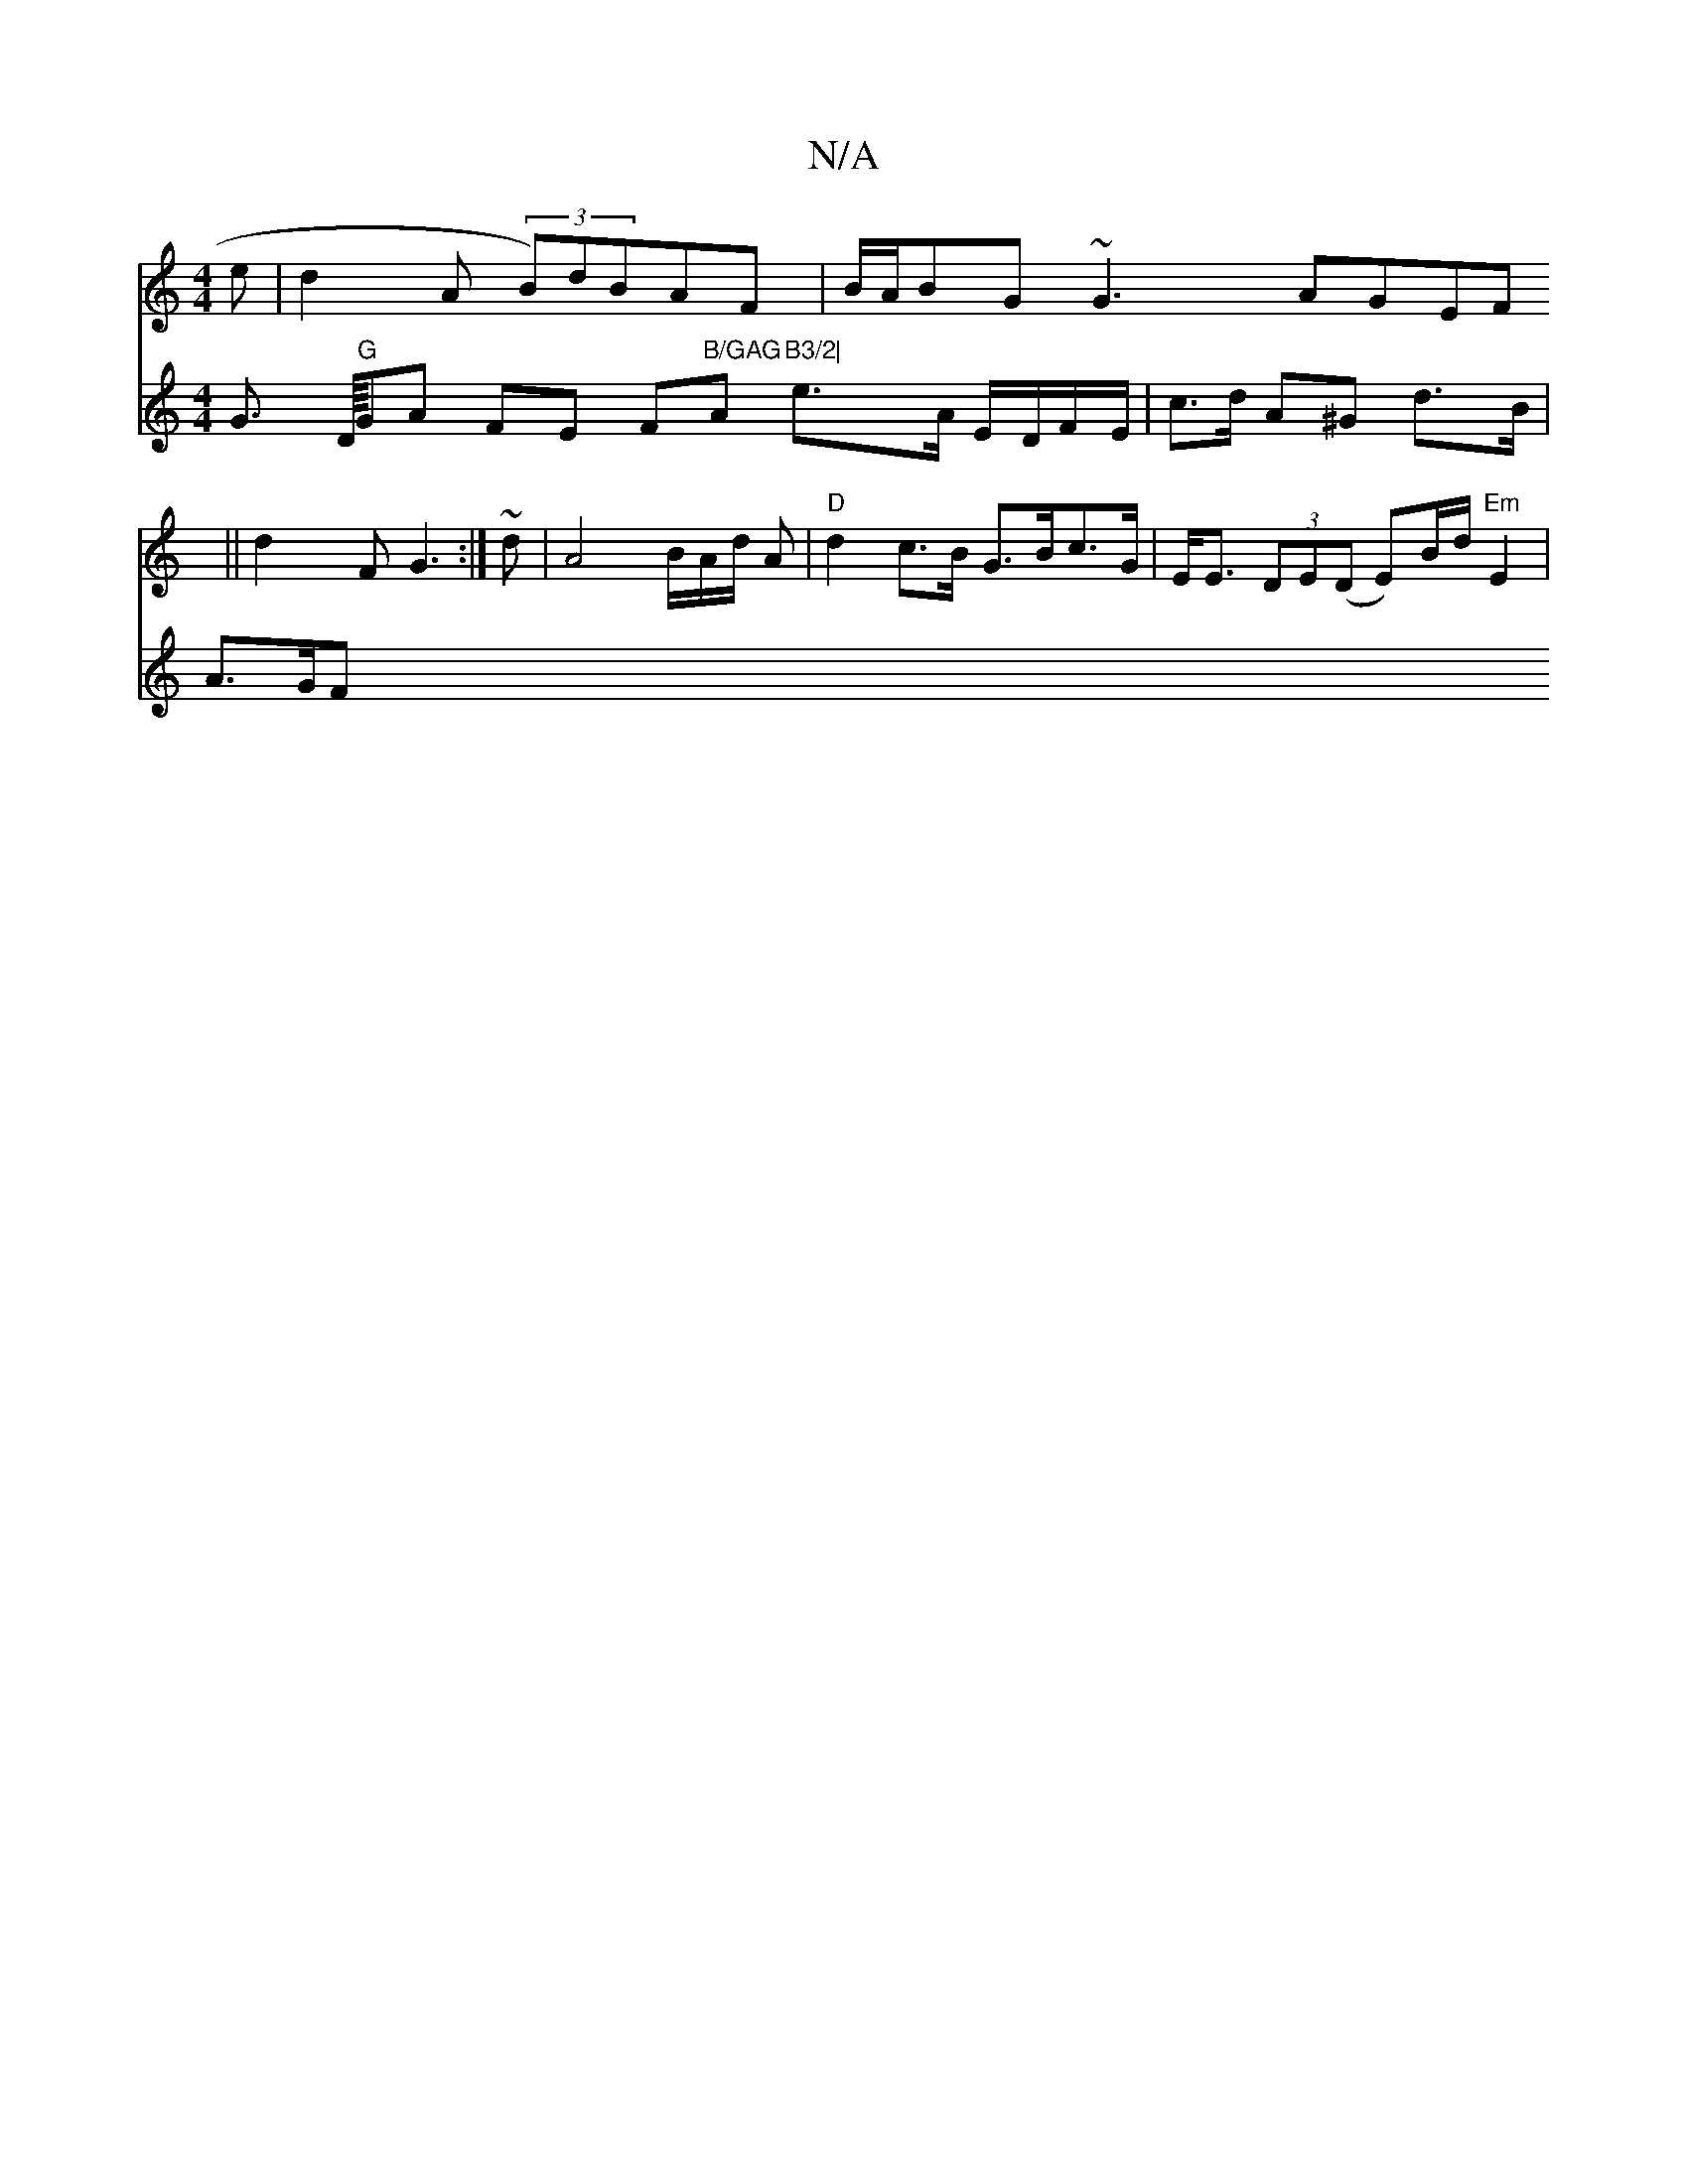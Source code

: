 X:1
T:N/A
M:4/4
R:N/A
K:Cmajor
e | d2 A (3B)dBAF|
B/2A/2BG ~G3- AGEF ||
d2F G3 :|
~ d | A4 B/2A/2d/2 A | "D"d2 c>B G>Bc>G | E<E (3DE(D E)B/2d/2"Em" E2 |
V:3 G!slidhy!>! D/4"G"GA FE F"B/GAG"A"B3/2|
e>A E/D/F/E/ | c>d A^G d>B | A>GF>